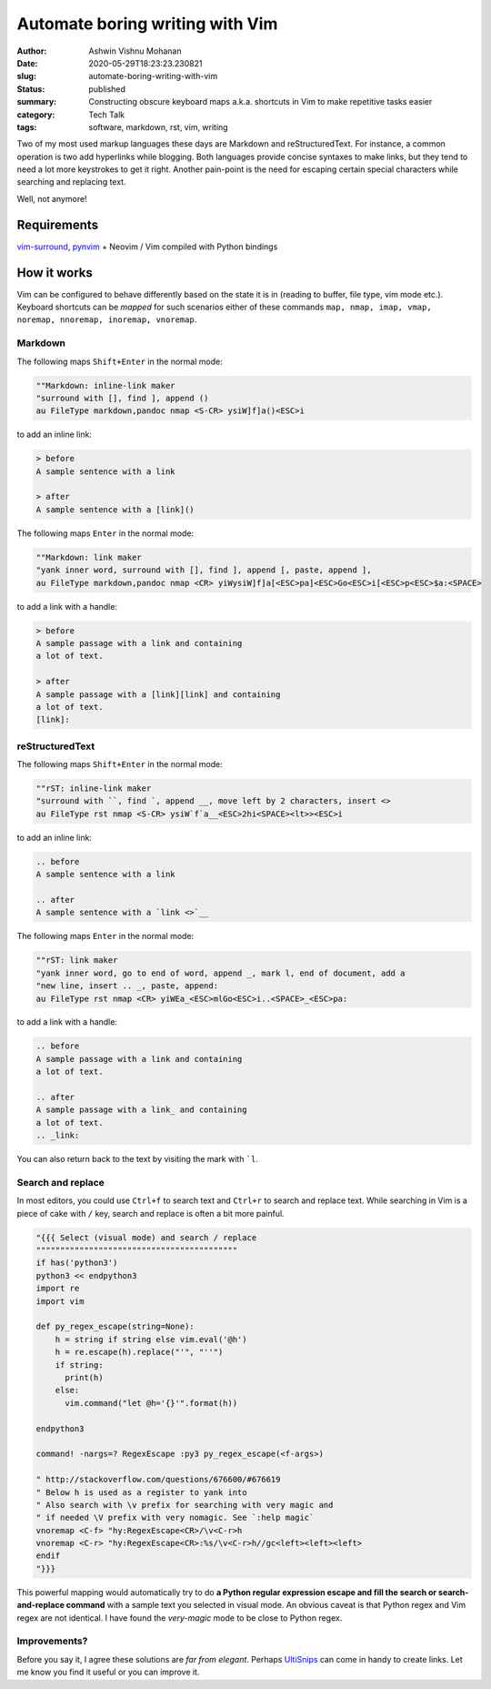 Automate boring writing with Vim
################################

:author: Ashwin Vishnu Mohanan
:date: 2020-05-29T18:23:23.230821
:slug: automate-boring-writing-with-vim
:status: published
:summary: Constructing obscure keyboard maps a.k.a. shortcuts in Vim to make repetitive tasks easier
:category: Tech Talk
:tags: software, markdown, rst, vim, writing


Two of my most used markup languages these days are Markdown and
reStructuredText. For instance, a common operation is two add hyperlinks while
blogging.  Both languages provide concise syntaxes to make links, but they tend
to need a lot more keystrokes to get it right. Another pain-point is the need for
escaping certain special characters while searching and replacing text.

Well, not anymore!

Requirements
~~~~~~~~~~~~

vim-surround_, pynvim_ + Neovim / Vim compiled with Python bindings

How it works
~~~~~~~~~~~~

Vim can be configured to behave differently based on the state it is in (reading to
buffer, file type, vim mode etc.). Keyboard shortcuts can be *mapped* for such
scenarios either of these commands ``map, nmap, imap, vmap, noremap, nnoremap,
inoremap, vnoremap``.

Markdown
=========

The following maps ``Shift+Enter`` in the normal mode:

.. code:: vim

    ""Markdown: inline-link maker
    "surround with [], find ], append ()
    au FileType markdown,pandoc nmap <S-CR> ysiW]f]a()<ESC>i

to add an inline link:

.. code:: md

    > before
    A sample sentence with a link

    > after
    A sample sentence with a [link]()

The following maps ``Enter`` in the normal mode:

.. code:: vim

    ""Markdown: link maker
    "yank inner word, surround with [], find ], append [, paste, append ],
    au FileType markdown,pandoc nmap <CR> yiWysiW]f]a[<ESC>pa]<ESC>Go<ESC>i[<ESC>p<ESC>$a:<SPACE>

to add a link with a handle:

.. code:: md

    > before
    A sample passage with a link and containing
    a lot of text.

    > after
    A sample passage with a [link][link] and containing
    a lot of text.
    [link]:

reStructuredText
================

The following maps ``Shift+Enter`` in the normal mode:

.. code:: vim

    ""rST: inline-link maker
    "surround with ``, find `, append __, move left by 2 characters, insert <>
    au FileType rst nmap <S-CR> ysiW`f`a__<ESC>2hi<SPACE><lt>><ESC>i

to add an inline link:

.. code:: rst

    .. before
    A sample sentence with a link

    .. after
    A sample sentence with a `link <>`__

The following maps ``Enter`` in the normal mode:

.. code:: vim

    ""rST: link maker
    "yank inner word, go to end of word, append _, mark l, end of document, add a
    "new line, insert .. _, paste, append:
    au FileType rst nmap <CR> yiWEa_<ESC>mlGo<ESC>i..<SPACE>_<ESC>pa:

to add a link with a handle:

.. code:: rst

    .. before
    A sample passage with a link and containing
    a lot of text.

    .. after
    A sample passage with a link_ and containing
    a lot of text.
    .. _link:

You can also return back to the text by visiting the mark with ```l``.

.. block-default:: Warning

    Mapping ``Shift-Enter`` might require some `extra configuration <https://stackoverflow.com/questions/16359878/vim-how-to-map-shift-enter>`__ in your terminal.

Search and replace
==================

In most editors, you could use ``Ctrl+f`` to search text and ``Ctrl+r`` to
search and replace text. While searching in Vim is a piece of cake with ``/``
key, search and replace is often a bit more painful.


.. code:: vim

    "{{{ Select (visual mode) and search / replace
    """"""""""""""""""""""""""""""""""""""""""
    if has('python3')
    python3 << endpython3
    import re
    import vim

    def py_regex_escape(string=None):
        h = string if string else vim.eval('@h')
        h = re.escape(h).replace("'", "''")
        if string:
          print(h)
        else:
          vim.command("let @h='{}'".format(h))

    endpython3

    command! -nargs=? RegexEscape :py3 py_regex_escape(<f-args>)

    " http://stackoverflow.com/questions/676600/#676619
    " Below h is used as a register to yank into
    " Also search with \v prefix for searching with very magic and
    " if needed \V prefix with very nomagic. See `:help magic`
    vnoremap <C-f> "hy:RegexEscape<CR>/\v<C-r>h
    vnoremap <C-r> "hy:RegexEscape<CR>:%s/\v<C-r>h//gc<left><left><left>
    endif
    "}}}

This powerful mapping would automatically try to do **a Python regular expression
escape and fill the search or search-and-replace command** with a sample text
you selected in visual mode. An obvious caveat is that Python regex and Vim
regex are not identical. I have found the *very-magic* mode to be close to
Python regex.


.. _pynvim: https://github.com/neovim/pynvim
.. _vim-surround: https://github.com/tpope/vim-surround


Improvements?
=============

Before you say it, I agree these solutions are *far from elegant*. Perhaps
UltiSnips_ can come in handy to create links. Let me know you find it useful or
you can improve it.


.. block-info:: License

    The code snippets above can be reused with an Apache-2.0_ license.

.. _UltiSnips: https://github.com/SirVer/ultisnips
.. _Apache-2.0: https://www.apache.org/licenses/LICENSE-2.0
